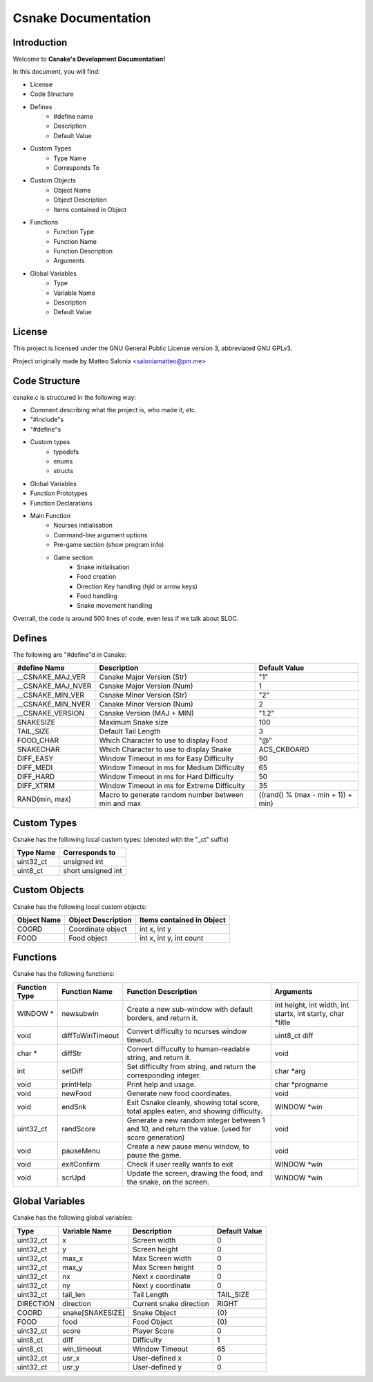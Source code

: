 .. SPDX-License-Identifier: GPL-3.0

====================
Csnake Documentation
====================

Introduction
-------------
Welcome to **Csnake's Development Documentation!**

In this document, you will find: 

- License
- Code Structure
- Defines
        - #define name
        - Description
        - Default Value
- Custom Types
        - Type Name
        - Corresponds To
- Custom Objects
        - Object Name
        - Object Description
        - Items contained in Object
- Functions
        - Function Type
        - Function Name
        - Function Description
        - Arguments
- Global Variables
        - Type
        - Variable Name
        - Description
        - Default Value

License
--------
This project is licensed under the GNU General Public License version 3,
abbreviated GNU GPLv3.

Project originally made by Matteo Salonia <saloniamatteo@pm.me>

Code Structure
------------------
csnake.c is structured in the following way:

- Comment describing what the project is, who made it, etc.
- "#include"s
- "#define"s
- Custom types
        - typedefs
        - enums
        - structs
- Global Variables
- Function Prototypes
- Function Declarations
- Main Function
        - Ncurses initialisation
        - Command-line argument options
        - Pre-game section (show program info)
        - Game section
                - Snake initialisation
                - Food creation
                - Direction Key handling (hjkl or arrow keys)
                - Food handling
                - Snake movement handling

Overrall, the code is around 500 lines of code, even less if we talk about SLOC.

Defines
-----------
The following are "#define"d in Csnake:

==================    ===========================      =============
#define Name          Description                      Default Value
==================    ===========================      =============
__CSNAKE_MAJ_VER      Csnake Major Version (Str)       "1"
__CSNAKE_MAJ_NVER     Csnake Major Version (Num)       1
__CSNAKE_MIN_VER      Csnake Minor Version (Str)       "2"
__CSNAKE_MIN_NVER     Csnake Minor Version (Num)       2
__CSNAKE_VERSION      Csnake Version (MAJ + MIN)       "1.2"

SNAKESIZE             Maximum Snake size               100
TAIL_SIZE             Default Tail Length              3
FOOD_CHAR             Which Character to use           "@"
                      to display Food
SNAKECHAR             Which Character to use           ACS_CKBOARD
                      to display Snake

DIFF_EASY             Window Timeout in ms for         90
                      Easy Difficulty
DIFF_MEDI             Window Timeout in ms for         65
                      Medium Difficulty
DIFF_HARD             Window Timeout in ms for         50
                      Hard Difficulty
DIFF_XTRM             Window Timeout in ms for         35
                      Extreme Difficulty

RAND(min, max)        Macro to generate random         ((rand() % (max - min + 1)) + min)
                      number between min and max 
==================    ===========================      =============

Custom Types
-------------
Csnake has the following local custom types:
(denoted with the "_ct" suffix)

============    ===================
Type Name       Corresponds to
============    ===================
uint32_ct       unsigned int
uint8_ct        short unsigned int
============    ===================

Custom Objects
--------------
Csnake has the following local custom objects:

===========     ==================      =========================
Object Name     Object Description      Items contained in Object
===========     ==================      =========================
COORD           Coordinate object       int x, int y
FOOD            Food object             int x, int y, int count
===========     ==================      =========================

Functions
---------
Csnake has the following functions:

=============   ================           ===========================            ====================================
Function Type   Function Name              Function Description                   Arguments
=============   ================           ===========================            ====================================
WINDOW *        newsubwin                  Create a new sub-window                int height, int width,
                                           with default borders,                  int startx, int starty, char \*title
                                           and return it.
void            diffToWinTimeout           Convert difficulty to                  uint8_ct diff
                                           ncurses window timeout.
char *          diffStr                    Convert diffuculty to                  void
                                           human-readable string,
                                           and return it.
int             setDiff                    Set difficulty from                    char \*arg
                                           string, and return the
                                           corresponding integer.
void            printHelp                  Print help and usage.                  char \*progname
void            newFood                    Generate new food                      void
                                           coordinates.
void            endSnk                     Exit Csnake cleanly,                   WINDOW \*win
                                           showing total score,
                                           total apples eaten, and
                                           showing difficulty.
uint32_ct       randScore                  Generate a new random                  void
                                           integer between 1 and 10,
                                           and return the value.
                                           (used for score generation)
void            pauseMenu                  Create a new pause menu                void
                                           window, to pause the game.
void            exitConfirm                Check if user really wants             WINDOW \*win
                                           to exit
void            scrUpd                     Update the screen, drawing             WINDOW \*win
                                           the food, and the snake,
                                           on the screen.
=============   ================           ===========================            ====================================

Global Variables
----------------
Csnake has the following global variables:

==========      ===================      ===========================    =============
Type            Variable Name            Description                    Default Value
==========      ===================      ===========================    =============
uint32_ct       x                        Screen width                   0
uint32_ct       y                        Screen height                  0
uint32_ct       max_x                    Max Screen width               0
uint32_ct       max_y                    Max Screen height              0
uint32_ct       nx                       Next x coordinate              0
uint32_ct       ny                       Next y coordinate              0
uint32_ct       tail_len                 Tail Length                    TAIL_SIZE
DIRECTION       direction                Current snake direction        RIGHT
COORD           snake[SNAKESIZE]         Snake Object                   {0}
FOOD            food                     Food Object                    {0}
uint32_ct       score                    Player Score                   0
uint8_ct        diff                     Difficulty                     1
uint8_ct        win_timeout              Window Timeout                 65
uint32_ct       usr_x                    User-defined x                 0
uint32_ct       usr_y                    User-defined y                 0
==========      ===================      ===========================    =============
